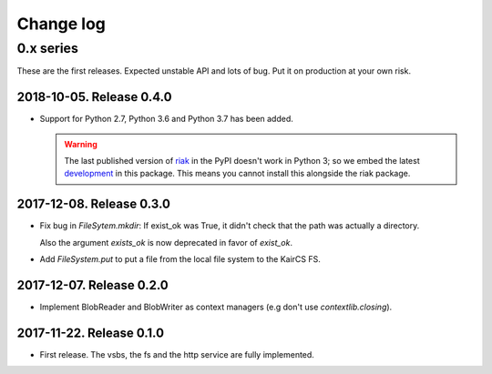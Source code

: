 ============
 Change log
============

0.x series
==========

These are the first releases.  Expected unstable API and lots of bug.  Put it
on production at your own risk.

2018-10-05.  Release 0.4.0
--------------------------

- Support for Python 2.7, Python 3.6 and Python 3.7 has been added.

  .. warning:: The last published version of `riak
     <https://pypi.org/project/riak>`__ in the PyPI doesn't work in Python 3;
     so we embed the latest `development
     <https://github.com/basho/riak-python-client>`__ in this package.  This
     means you cannot install this alongside the riak package.


2017-12-08. Release 0.3.0
-------------------------

- Fix bug in `FileSytem.mkdir`: If exist_ok was True, it didn't check that the
  path was actually a directory.

  Also the argument `exists_ok` is now deprecated in favor of `exist_ok`.

- Add `FileSystem.put` to put a file from the local file system to the KairCS
  FS.


2017-12-07. Release 0.2.0
-------------------------

- Implement BlobReader and BlobWriter as context managers (e.g don't use
  `contextlib.closing`).


2017-11-22. Release 0.1.0
-------------------------

- First release.  The vsbs, the fs and the http service are fully implemented.
